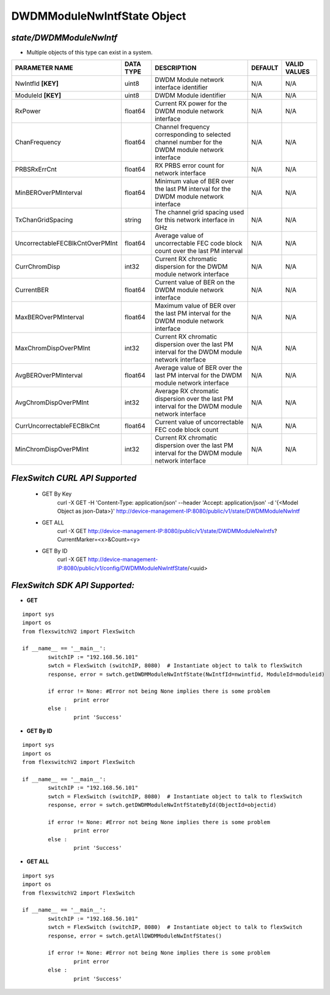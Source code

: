 DWDMModuleNwIntfState Object
=============================================================

*state/DWDMModuleNwIntf*
------------------------------------

- Multiple objects of this type can exist in a system.

+---------------------------------+---------------+--------------------------------+-------------+------------------+
|       **PARAMETER NAME**        | **DATA TYPE** |        **DESCRIPTION**         | **DEFAULT** | **VALID VALUES** |
+---------------------------------+---------------+--------------------------------+-------------+------------------+
| NwIntfId **[KEY]**              | uint8         | DWDM Module network interface  | N/A         | N/A              |
|                                 |               | identifier                     |             |                  |
+---------------------------------+---------------+--------------------------------+-------------+------------------+
| ModuleId **[KEY]**              | uint8         | DWDM Module identifier         | N/A         | N/A              |
+---------------------------------+---------------+--------------------------------+-------------+------------------+
| RxPower                         | float64       | Current RX power for the DWDM  | N/A         | N/A              |
|                                 |               | module network interface       |             |                  |
+---------------------------------+---------------+--------------------------------+-------------+------------------+
| ChanFrequency                   | float64       | Channel frequency              | N/A         | N/A              |
|                                 |               | corresponding to selected      |             |                  |
|                                 |               | channel number for the DWDM    |             |                  |
|                                 |               | module network interface       |             |                  |
+---------------------------------+---------------+--------------------------------+-------------+------------------+
| PRBSRxErrCnt                    | float64       | RX PRBS error count for        | N/A         | N/A              |
|                                 |               | network interface              |             |                  |
+---------------------------------+---------------+--------------------------------+-------------+------------------+
| MinBEROverPMInterval            | float64       | Minimum value of BER over the  | N/A         | N/A              |
|                                 |               | last PM interval for the DWDM  |             |                  |
|                                 |               | module network interface       |             |                  |
+---------------------------------+---------------+--------------------------------+-------------+------------------+
| TxChanGridSpacing               | string        | The channel grid spacing used  | N/A         | N/A              |
|                                 |               | for this network interface in  |             |                  |
|                                 |               | GHz                            |             |                  |
+---------------------------------+---------------+--------------------------------+-------------+------------------+
| UncorrectableFECBlkCntOverPMInt | float64       | Average value of uncorrectable | N/A         | N/A              |
|                                 |               | FEC code block count over the  |             |                  |
|                                 |               | last PM interval               |             |                  |
+---------------------------------+---------------+--------------------------------+-------------+------------------+
| CurrChromDisp                   | int32         | Current RX chromatic           | N/A         | N/A              |
|                                 |               | dispersion for the DWDM module |             |                  |
|                                 |               | network interface              |             |                  |
+---------------------------------+---------------+--------------------------------+-------------+------------------+
| CurrentBER                      | float64       | Current value of BER on the    | N/A         | N/A              |
|                                 |               | DWDM module network interface  |             |                  |
+---------------------------------+---------------+--------------------------------+-------------+------------------+
| MaxBEROverPMInterval            | float64       | Maximum value of BER over the  | N/A         | N/A              |
|                                 |               | last PM interval for the DWDM  |             |                  |
|                                 |               | module network interface       |             |                  |
+---------------------------------+---------------+--------------------------------+-------------+------------------+
| MaxChromDispOverPMInt           | int32         | Current RX chromatic           | N/A         | N/A              |
|                                 |               | dispersion over the last PM    |             |                  |
|                                 |               | interval for the DWDM module   |             |                  |
|                                 |               | network interface              |             |                  |
+---------------------------------+---------------+--------------------------------+-------------+------------------+
| AvgBEROverPMInterval            | float64       | Average value of BER over the  | N/A         | N/A              |
|                                 |               | last PM interval for the DWDM  |             |                  |
|                                 |               | module network interface       |             |                  |
+---------------------------------+---------------+--------------------------------+-------------+------------------+
| AvgChromDispOverPMInt           | int32         | Average RX chromatic           | N/A         | N/A              |
|                                 |               | dispersion over the last PM    |             |                  |
|                                 |               | interval for the DWDM module   |             |                  |
|                                 |               | network interface              |             |                  |
+---------------------------------+---------------+--------------------------------+-------------+------------------+
| CurrUncorrectableFECBlkCnt      | float64       | Current value of uncorrectable | N/A         | N/A              |
|                                 |               | FEC code block count           |             |                  |
+---------------------------------+---------------+--------------------------------+-------------+------------------+
| MinChromDispOverPMInt           | int32         | Current RX chromatic           | N/A         | N/A              |
|                                 |               | dispersion over the last PM    |             |                  |
|                                 |               | interval for the DWDM module   |             |                  |
|                                 |               | network interface              |             |                  |
+---------------------------------+---------------+--------------------------------+-------------+------------------+



*FlexSwitch CURL API Supported*
------------------------------------

	- GET By Key
		 curl -X GET -H 'Content-Type: application/json' --header 'Accept: application/json' -d '{<Model Object as json-Data>}' http://device-management-IP:8080/public/v1/state/DWDMModuleNwIntf
	- GET ALL
		 curl -X GET http://device-management-IP:8080/public/v1/state/DWDMModuleNwIntfs?CurrentMarker=<x>&Count=<y>
	- GET By ID
		 curl -X GET http://device-management-IP:8080/public/v1/config/DWDMModuleNwIntfState/<uuid>


*FlexSwitch SDK API Supported:*
------------------------------------



- **GET**


::

	import sys
	import os
	from flexswitchV2 import FlexSwitch

	if __name__ == '__main__':
		switchIP := "192.168.56.101"
		swtch = FlexSwitch (switchIP, 8080)  # Instantiate object to talk to flexSwitch
		response, error = swtch.getDWDMModuleNwIntfState(NwIntfId=nwintfid, ModuleId=moduleid)

		if error != None: #Error not being None implies there is some problem
			print error
		else :
			print 'Success'


- **GET By ID**


::

	import sys
	import os
	from flexswitchV2 import FlexSwitch

	if __name__ == '__main__':
		switchIP := "192.168.56.101"
		swtch = FlexSwitch (switchIP, 8080)  # Instantiate object to talk to flexSwitch
		response, error = swtch.getDWDMModuleNwIntfStateById(ObjectId=objectid)

		if error != None: #Error not being None implies there is some problem
			print error
		else :
			print 'Success'




- **GET ALL**


::

	import sys
	import os
	from flexswitchV2 import FlexSwitch

	if __name__ == '__main__':
		switchIP := "192.168.56.101"
		swtch = FlexSwitch (switchIP, 8080)  # Instantiate object to talk to flexSwitch
		response, error = swtch.getAllDWDMModuleNwIntfStates()

		if error != None: #Error not being None implies there is some problem
			print error
		else :
			print 'Success'


